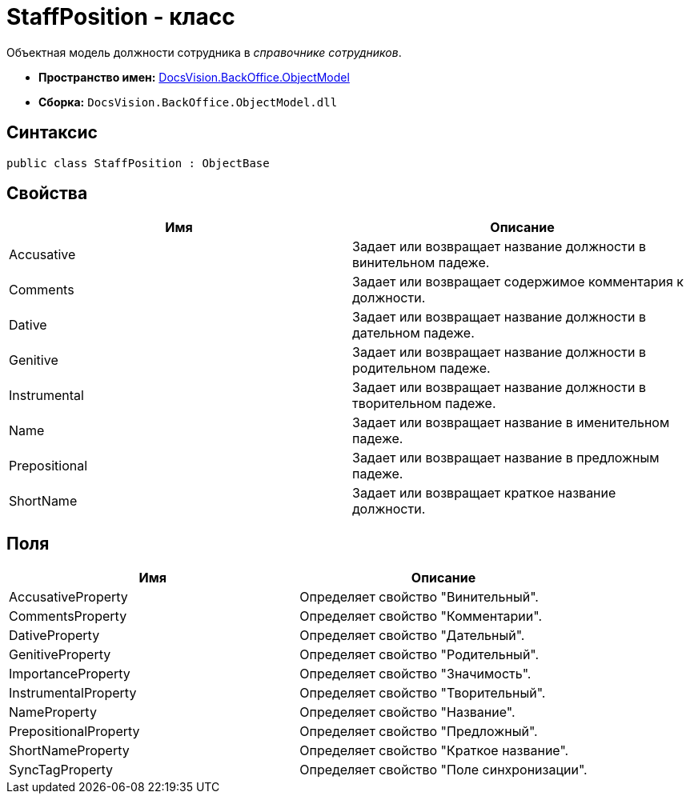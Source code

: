 = StaffPosition - класс

Объектная модель должности сотрудника в _справочнике сотрудников_.

* *Пространство имен:* xref:api/DocsVision/Platform/ObjectModel/ObjectModel_NS.adoc[DocsVision.BackOffice.ObjectModel]
* *Сборка:* `DocsVision.BackOffice.ObjectModel.dll`

== Синтаксис

[source,csharp]
----
public class StaffPosition : ObjectBase
----

== Свойства

[cols=",",options="header"]
|===
|Имя |Описание
|Accusative |Задает или возвращает название должности в винительном падеже.
|Comments |Задает или возвращает содержимое комментария к должности.
|Dative |Задает или возвращает название должности в дательном падеже.
|Genitive |Задает или возвращает название должности в родительном падеже.
|Instrumental |Задает или возвращает название должности в творительном падеже.
|Name |Задает или возвращает название в именительном падеже.
|Prepositional |Задает или возвращает название в предложным падеже.
|ShortName |Задает или возвращает краткое название должности.
|===

== Поля

[cols=",",options="header"]
|===
|Имя |Описание
|AccusativeProperty |Определяет свойство "Винительный".
|CommentsProperty |Определяет свойство "Комментарии".
|DativeProperty |Определяет свойство "Дательный".
|GenitiveProperty |Определяет свойство "Родительный".
|ImportanceProperty |Определяет свойство "Значимость".
|InstrumentalProperty |Определяет свойство "Творительный".
|NameProperty |Определяет свойство "Название".
|PrepositionalProperty |Определяет свойство "Предложный".
|ShortNameProperty |Определяет свойство "Краткое название".
|SyncTagProperty |Определяет свойство "Поле синхронизации".
|===
